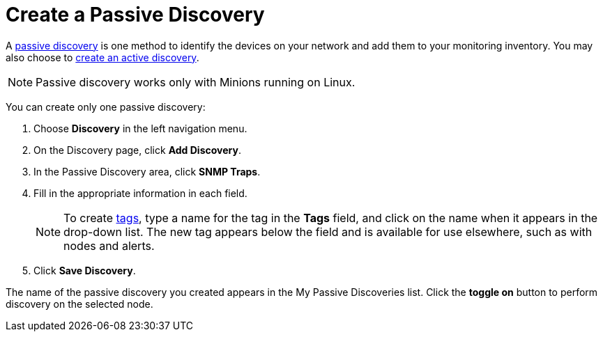 = Create a Passive Discovery
:description: Learn how to identify network inventory with OpenNMS Lōkahi/Cloud using SNMP traps (passive discovery).

A xref:get-started/discovery/introduction.adoc#passive-discovery[passive discovery] is one method to identify the devices on your network and add them to your monitoring inventory.
You may also choose to xref:get-started/discovery/active.adoc[create an active discovery].

NOTE: Passive discovery works only with Minions running on Linux.

You can create only one passive discovery:

. Choose *Discovery* in the left navigation menu.
. On the Discovery page, click *Add Discovery*.
. In the Passive Discovery area, click *SNMP Traps*.
. Fill in the appropriate information in each field.
+
NOTE: To create xref:inventory/nodes.adoc#tag-create[tags], type a name for the tag in the *Tags* field, and click on the name when it appears in the drop-down list.
The new tag appears below the field and is available for use elsewhere, such as with nodes and alerts.

. Click *Save Discovery*.

The name of the passive discovery you created appears in the My Passive Discoveries list.
Click the *toggle on* button to perform discovery on the selected node.